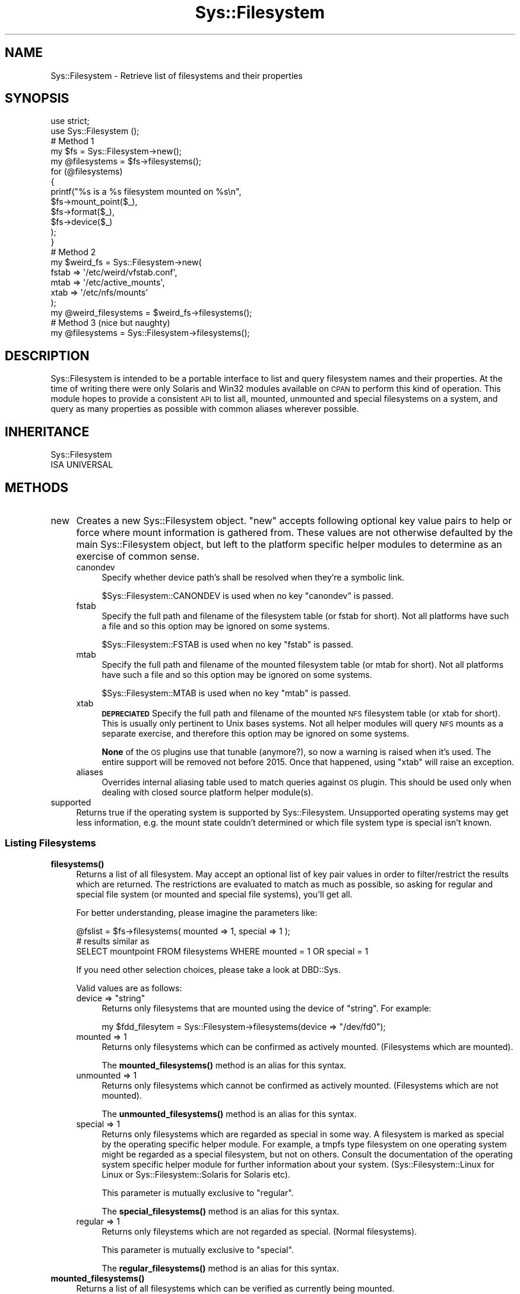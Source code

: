 .\" Automatically generated by Pod::Man 4.14 (Pod::Simple 3.41)
.\"
.\" Standard preamble:
.\" ========================================================================
.de Sp \" Vertical space (when we can't use .PP)
.if t .sp .5v
.if n .sp
..
.de Vb \" Begin verbatim text
.ft CW
.nf
.ne \\$1
..
.de Ve \" End verbatim text
.ft R
.fi
..
.\" Set up some character translations and predefined strings.  \*(-- will
.\" give an unbreakable dash, \*(PI will give pi, \*(L" will give a left
.\" double quote, and \*(R" will give a right double quote.  \*(C+ will
.\" give a nicer C++.  Capital omega is used to do unbreakable dashes and
.\" therefore won't be available.  \*(C` and \*(C' expand to `' in nroff,
.\" nothing in troff, for use with C<>.
.tr \(*W-
.ds C+ C\v'-.1v'\h'-1p'\s-2+\h'-1p'+\s0\v'.1v'\h'-1p'
.ie n \{\
.    ds -- \(*W-
.    ds PI pi
.    if (\n(.H=4u)&(1m=24u) .ds -- \(*W\h'-12u'\(*W\h'-12u'-\" diablo 10 pitch
.    if (\n(.H=4u)&(1m=20u) .ds -- \(*W\h'-12u'\(*W\h'-8u'-\"  diablo 12 pitch
.    ds L" ""
.    ds R" ""
.    ds C` ""
.    ds C' ""
'br\}
.el\{\
.    ds -- \|\(em\|
.    ds PI \(*p
.    ds L" ``
.    ds R" ''
.    ds C`
.    ds C'
'br\}
.\"
.\" Escape single quotes in literal strings from groff's Unicode transform.
.ie \n(.g .ds Aq \(aq
.el       .ds Aq '
.\"
.\" If the F register is >0, we'll generate index entries on stderr for
.\" titles (.TH), headers (.SH), subsections (.SS), items (.Ip), and index
.\" entries marked with X<> in POD.  Of course, you'll have to process the
.\" output yourself in some meaningful fashion.
.\"
.\" Avoid warning from groff about undefined register 'F'.
.de IX
..
.nr rF 0
.if \n(.g .if rF .nr rF 1
.if (\n(rF:(\n(.g==0)) \{\
.    if \nF \{\
.        de IX
.        tm Index:\\$1\t\\n%\t"\\$2"
..
.        if !\nF==2 \{\
.            nr % 0
.            nr F 2
.        \}
.    \}
.\}
.rr rF
.\" ========================================================================
.\"
.IX Title "Sys::Filesystem 3"
.TH Sys::Filesystem 3 "2020-10-21" "perl v5.32.0" "User Contributed Perl Documentation"
.\" For nroff, turn off justification.  Always turn off hyphenation; it makes
.\" way too many mistakes in technical documents.
.if n .ad l
.nh
.SH "NAME"
Sys::Filesystem \- Retrieve list of filesystems and their properties
.SH "SYNOPSIS"
.IX Header "SYNOPSIS"
.Vb 2
\&    use strict;
\&    use Sys::Filesystem ();
\&    
\&    # Method 1
\&    my $fs = Sys::Filesystem\->new();
\&    my @filesystems = $fs\->filesystems();
\&    for (@filesystems)
\&    {
\&        printf("%s is a %s filesystem mounted on %s\en",
\&                          $fs\->mount_point($_),
\&                          $fs\->format($_),
\&                          $fs\->device($_)
\&                   );
\&    }
\&    
\&    # Method 2
\&    my $weird_fs = Sys::Filesystem\->new(
\&                          fstab => \*(Aq/etc/weird/vfstab.conf\*(Aq,
\&                          mtab  => \*(Aq/etc/active_mounts\*(Aq,
\&                          xtab  => \*(Aq/etc/nfs/mounts\*(Aq
\&                    );
\&    my @weird_filesystems = $weird_fs\->filesystems();
\&    
\&    # Method 3 (nice but naughty)
\&    my @filesystems = Sys::Filesystem\->filesystems();
.Ve
.SH "DESCRIPTION"
.IX Header "DESCRIPTION"
Sys::Filesystem is intended to be a portable interface to list and query
filesystem names and their properties. At the time of writing there were only
Solaris and Win32 modules available on \s-1CPAN\s0 to perform this kind of operation.
This module hopes to provide a consistent \s-1API\s0 to list all, mounted, unmounted
and special filesystems on a system, and query as many properties as possible
with common aliases wherever possible.
.SH "INHERITANCE"
.IX Header "INHERITANCE"
.Vb 2
\&  Sys::Filesystem
\&  ISA UNIVERSAL
.Ve
.SH "METHODS"
.IX Header "METHODS"
.IP "new" 4
.IX Item "new"
Creates a new Sys::Filesystem object. \f(CW\*(C`new\*(C'\fR accepts following optional key
value pairs to help or force where mount information is gathered from. These
values are not otherwise defaulted by the main Sys::Filesystem object, but
left to the platform specific helper modules to determine as an exercise of
common sense.
.RS 4
.IP "canondev" 4
.IX Item "canondev"
Specify whether device path's shall be resolved when they're a symbolic
link.
.Sp
\&\f(CW$Sys::Filesystem::CANONDEV\fR is used when no key \f(CW\*(C`canondev\*(C'\fR is passed.
.IP "fstab" 4
.IX Item "fstab"
Specify the full path and filename of the filesystem table (or fstab for
short). Not all platforms have such a file and so this option may be
ignored on some systems.
.Sp
\&\f(CW$Sys::Filesystem::FSTAB\fR is used when no key \f(CW\*(C`fstab\*(C'\fR is passed.
.IP "mtab" 4
.IX Item "mtab"
Specify the full path and filename of the mounted filesystem table (or mtab
for short). Not all platforms have such a file and so this option may be
ignored on some systems.
.Sp
\&\f(CW$Sys::Filesystem::MTAB\fR is used when no key \f(CW\*(C`mtab\*(C'\fR is passed.
.IP "xtab" 4
.IX Item "xtab"
\&\fB\s-1DEPRECIATED\s0\fR Specify the full path and filename of the mounted \s-1NFS\s0
filesystem table (or xtab for short). This is usually only pertinent
to Unix bases systems.  Not all helper modules will query \s-1NFS\s0 mounts
as a separate exercise, and therefore this option may be ignored on
some systems.
.Sp
\&\fBNone\fR of the \s-1OS\s0 plugins use that tunable (anymore?), so now a warning
is raised when it's used. The entire support will be removed not before
2015. Once that happened, using \f(CW\*(C`xtab\*(C'\fR will raise an exception.
.IP "aliases" 4
.IX Item "aliases"
Overrides internal aliasing table used to match queries against \s-1OS\s0
plugin. This should be used only when dealing with closed source platform
helper module(s).
.RE
.RS 4
.RE
.IP "supported" 4
.IX Item "supported"
Returns true if the operating system is supported by Sys::Filesystem.
Unsupported operating systems may get less information, e.g. the mount
state couldn't determined or which file system type is special isn't
known.
.SS "Listing Filesystems"
.IX Subsection "Listing Filesystems"
.IP "\fBfilesystems()\fR" 4
.IX Item "filesystems()"
Returns a list of all filesystem. May accept an optional list of key pair
values in order to filter/restrict the results which are returned. The
restrictions are evaluated to match as much as possible, so asking for
regular and special file system (or mounted and special file systems),
you'll get all.
.Sp
For better understanding, please imagine the parameters like:
.Sp
.Vb 3
\&  @fslist = $fs\->filesystems( mounted => 1, special => 1 );
\&  # results similar as
\&  SELECT mountpoint FROM filesystems WHERE mounted = 1 OR special = 1
.Ve
.Sp
If you need other selection choices, please take a look at DBD::Sys.
.Sp
Valid values are as follows:
.RS 4
.ie n .IP "device => ""string""" 4
.el .IP "device => ``string''" 4
.IX Item "device => string"
Returns only filesystems that are mounted using the device of \*(L"string\*(R".
For example:
.Sp
.Vb 1
\&    my $fdd_filesytem = Sys::Filesystem\->filesystems(device => "/dev/fd0");
.Ve
.IP "mounted => 1" 4
.IX Item "mounted => 1"
Returns only filesystems which can be confirmed as actively mounted.
(Filesystems which are mounted).
.Sp
The \fBmounted_filesystems()\fR method is an alias for this syntax.
.IP "unmounted => 1" 4
.IX Item "unmounted => 1"
Returns only filesystems which cannot be confirmed as actively mounted.
(Filesystems which are not mounted).
.Sp
The \fBunmounted_filesystems()\fR method is an alias for this syntax.
.IP "special => 1" 4
.IX Item "special => 1"
Returns only filesystems which are regarded as special in some way. A
filesystem is marked as special by the operating specific helper
module. For example, a tmpfs type filesystem on one operating system
might be regarded as a special filesystem, but not on others. Consult
the documentation of the operating system specific helper module for
further information about your system. (Sys::Filesystem::Linux for Linux
or Sys::Filesystem::Solaris for Solaris etc).
.Sp
This parameter is mutually exclusive to \f(CW\*(C`regular\*(C'\fR.
.Sp
The \fBspecial_filesystems()\fR method is an alias for this syntax.
.IP "regular => 1" 4
.IX Item "regular => 1"
Returns only fileystems which are not regarded as special. (Normal
filesystems).
.Sp
This parameter is mutually exclusive to \f(CW\*(C`special\*(C'\fR.
.Sp
The \fBregular_filesystems()\fR method is an alias for this syntax.
.RE
.RS 4
.RE
.IP "\fBmounted_filesystems()\fR" 4
.IX Item "mounted_filesystems()"
Returns a list of all filesystems which can be verified as currently
being mounted.
.IP "\fBunmounted_filesystems()\fR" 4
.IX Item "unmounted_filesystems()"
Returns a list of all filesystems which cannot be verified as currently
being mounted.
.IP "\fBspecial_filesystems()\fR" 4
.IX Item "special_filesystems()"
Returns a list of all fileystems which are considered special. This will
usually contain meta and swap partitions like /proc and /dev/shm on Linux.
.IP "\fBregular_filesystems()\fR" 4
.IX Item "regular_filesystems()"
Returns a list of all filesystems which are not considered to be special.
.SS "Filesystem Properties"
.IX Subsection "Filesystem Properties"
Available filesystem properties and their names vary wildly between platforms.
Common aliases have been provided wherever possible. You should check the
documentation of the specific platform helper module to list all of the
properties which are available for that platform. For example, read the
Sys::Filesystem::Linux documentation for a list of all filesystem properties
available to query under Linux.
.IP "\fBmount_point()\fR or \fBfilesystem()\fR" 4
.IX Item "mount_point() or filesystem()"
Returns the friendly name of the filesystem. This will usually be the same
name as appears in the list returned by the \fBfilesystems()\fR method.
.IP "\fBmounted()\fR" 4
.IX Item "mounted()"
Returns boolean true if the filesystem is mounted.
.IP "\fBlabel()\fR" 4
.IX Item "label()"
Returns the fileystem label.
.Sp
This functionality may need to be retrofitted to some original \s-1OS\s0 specific
helper modules as of Sys::Filesystem 1.12.
.IP "\fBvolume()\fR" 4
.IX Item "volume()"
Returns the volume that the filesystem belongs to or is mounted on.
.Sp
This functionality may need to be retrofitted to some original \s-1OS\s0 specific
helper modules as of Sys::Filesystem 1.12.
.IP "\fBdevice()\fR" 4
.IX Item "device()"
Returns the physical device that the filesystem is connected to.
.IP "\fBspecial()\fR" 4
.IX Item "special()"
Returns boolean true if the filesystem type is considered \*(L"special\*(R".
.IP "\fBtype()\fR or \fBformat()\fR" 4
.IX Item "type() or format()"
Returns the type of filesystem format. fat32, ntfs, ufs, hpfs, ext3, xfs etc.
.IP "\fBoptions()\fR" 4
.IX Item "options()"
Returns the options that the filesystem was mounted with. This may commonly
contain information such as read-write, user and group settings and
permissions.
.IP "\fBmount_order()\fR" 4
.IX Item "mount_order()"
Returns the order in which this filesystem should be mounted on boot.
.IP "\fBcheck_order()\fR" 4
.IX Item "check_order()"
Returns the order in which this filesystem should be consistency checked
on boot.
.IP "\fBcheck_frequency()\fR" 4
.IX Item "check_frequency()"
Returns how often this filesystem is checked for consistency.
.SH "OS SPECIFIC HELPER MODULES"
.IX Header "OS SPECIFIC HELPER MODULES"
.SS "Dummy"
.IX Subsection "Dummy"
The Dummy module is there to provide a default failover result to the main
Sys::Filesystem module if no suitable platform specific module can be found
or successfully loaded. This is the last module to be tried, in order of
platform, Unix (if not on Win32), and then Dummy.
.SS "Unix"
.IX Subsection "Unix"
The Unix module is intended to provide a \*(L"best guess\*(R" failover result to the
main Sys::Filesystem module if no suitable platform specific module can be
found, and the platform is not 'MSWin32'.
.PP
This module requires additional work to improve it's guestimation abilities.
.SS "Darwin"
.IX Subsection "Darwin"
First written by Christian Renz <crenz@web42.com>.
.SS "Win32"
.IX Subsection "Win32"
Provides \f(CW\*(C`mount_point\*(C'\fR and \f(CW\*(C`device\*(C'\fR of mounted filesystems on Windows.
.SS "\s-1AIX\s0"
.IX Subsection "AIX"
Please be aware that the \s-1AIX\s0 /etc/filesystems file has both a \*(L"type\*(R" and
\&\*(L"vfs\*(R" field. The \*(L"type\*(R" field should not be confused with the filesystem
format/type (that is stored in the \*(L"vfs\*(R" field). You may wish to use the
\&\*(L"format\*(R" field when querying for filesystem types, since it is aliased to
be more reliable accross different platforms.
.SS "Other"
.IX Subsection "Other"
Linux, Solaris, Cygwin, FreeBSD, NetBSD, HP-UX.
.SS "\s-1OS\s0 Identifiers"
.IX Subsection "OS Identifiers"
The following list is taken from perlport. Please refer to the original
source for the most up to date version. This information should help anyone
who wishes to write a helper module for a new platform. Modules should have
the same name as ^O in title caps. Thus 'openbsd' becomes 'Openbsd.pm'.
.SH "REQUIREMENTS"
.IX Header "REQUIREMENTS"
Sys::Filesystem requires Perl >= 5.6 to run.
.SH "TODO"
.IX Header "TODO"
Add support for Tru64, MidnightBSD, Haiku, Minix, DragonflyBSD and OpenBSD.
Please contact me if you would like to provide code for these operating
systems.
.SH "SUPPORT"
.IX Header "SUPPORT"
You can find documentation for this module with the perldoc command.
.PP
.Vb 1
\&    perldoc Sys::Filesystem
.Ve
.PP
You can also look for information at:
.IP "\(bu" 4
\&\s-1RT: CPAN\s0's request tracker
.Sp
<http://rt.cpan.org/NoAuth/Bugs.html?Dist=Sys\-Filesystem>
.IP "\(bu" 4
AnnoCPAN: Annotated \s-1CPAN\s0 documentation
.Sp
<http://annocpan.org/dist/Sys\-Filesystem>
.IP "\(bu" 4
\&\s-1CPAN\s0 Ratings
.Sp
<http://cpanratings.perl.org/s/Sys\-Filesystem>
.IP "\(bu" 4
Search \s-1CPAN\s0
.Sp
<http://search.cpan.org/dist/Sys\-Filesystem/>
.SH "SEE ALSO"
.IX Header "SEE ALSO"
perlport, Solaris::DeviceTree, Win32::DriveInfo, Sys::Filesystem::MountPoint
.SH "AUTHOR"
.IX Header "AUTHOR"
Nicola Worthington <nicolaw@cpan.org> \- <http://perlgirl.org.uk>
.PP
Jens Rehsack <rehsack@cpan.org> \- <http://www.rehsack.de/>
.SH "ACKNOWLEDGEMENTS"
.IX Header "ACKNOWLEDGEMENTS"
See \s-1CREDITS\s0 in the distribution tarball.
.SH "COPYRIGHT"
.IX Header "COPYRIGHT"
Copyright 2004,2005,2006 Nicola Worthington.
.PP
Copyright 2008\-2020 Jens Rehsack.
.PP
This software is licensed under The Apache Software License, Version 2.0.
.PP
<http://www.apache.org/licenses/LICENSE\-2.0>

